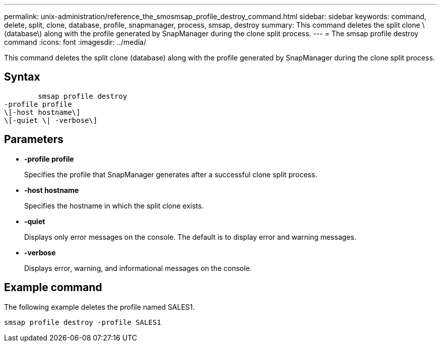 ---
permalink: unix-administration/reference_the_smosmsap_profile_destroy_command.html
sidebar: sidebar
keywords: command, delete, split, clone, database, profile, snapmanager, process, smsap, destroy
summary: This command deletes the split clone \(database\) along with the profile generated by SnapManager during the clone split process.
---
= The smsap profile destroy command
:icons: font
:imagesdir: ../media/

[.lead]
This command deletes the split clone (database) along with the profile generated by SnapManager during the clone split process.

== Syntax

----

        smsap profile destroy
-profile profile
\[-host hostname\]
\[-quiet \| -verbose\]
----

== Parameters

* *-profile profile*
+
Specifies the profile that SnapManager generates after a successful clone split process.

* *-host hostname*
+
Specifies the hostname in which the split clone exists.

* *-quiet*
+
Displays only error messages on the console. The default is to display error and warning messages.

* *-verbose*
+
Displays error, warning, and informational messages on the console.

== Example command

The following example deletes the profile named SALES1.

----
smsap profile destroy -profile SALES1
----

